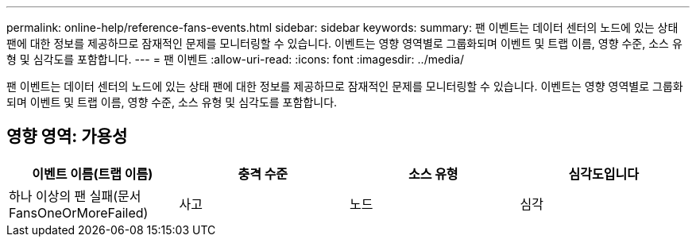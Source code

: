 ---
permalink: online-help/reference-fans-events.html 
sidebar: sidebar 
keywords:  
summary: 팬 이벤트는 데이터 센터의 노드에 있는 상태 팬에 대한 정보를 제공하므로 잠재적인 문제를 모니터링할 수 있습니다. 이벤트는 영향 영역별로 그룹화되며 이벤트 및 트랩 이름, 영향 수준, 소스 유형 및 심각도를 포함합니다. 
---
= 팬 이벤트
:allow-uri-read: 
:icons: font
:imagesdir: ../media/


[role="lead"]
팬 이벤트는 데이터 센터의 노드에 있는 상태 팬에 대한 정보를 제공하므로 잠재적인 문제를 모니터링할 수 있습니다. 이벤트는 영향 영역별로 그룹화되며 이벤트 및 트랩 이름, 영향 수준, 소스 유형 및 심각도를 포함합니다.



== 영향 영역: 가용성

[cols="1a,1a,1a,1a"]
|===
| 이벤트 이름(트랩 이름) | 충격 수준 | 소스 유형 | 심각도입니다 


 a| 
하나 이상의 팬 실패(문서 FansOneOrMoreFailed)
 a| 
사고
 a| 
노드
 a| 
심각

|===